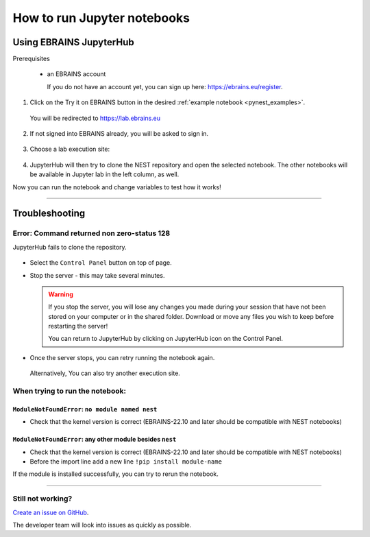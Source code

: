 .. _run_jupyter:

How to run Jupyter notebooks
============================

Using EBRAINS JupyterHub
------------------------

Prerequisites

  * an EBRAINS account 

    If you do not have an account yet, you can sign up here: https://ebrains.eu/register.

1. Click on the Try it on EBRAINS button in the desired :ref:`example notebook <pynest_examples>`.

  .. image:: https://nest-simulator.org/TryItOnEBRAINS.png

  You will be redirected to https://lab.ebrains.eu

2. If not signed into EBRAINS already, you will be asked to sign in.

  .. image:: ../static/img/signin-ebrains.png

3. Choose a lab execution site:

  .. image:: ../static/img/lab-execution-site-de.png

4. JupyterHub will then try to clone the NEST repository and open the selected notebook.
   The other notebooks will be available in Jupyter lab in the left column, as well.

Now you can run the notebook and change variables to test how it works!

  .. image:: ../static/img/running-jupyterlab.png

----

Troubleshooting
---------------

Error: Command returned non zero-status 128 
~~~~~~~~~~~~~~~~~~~~~~~~~~~~~~~~~~~~~~~~~~~~

JupyterHub fails to clone the repository.

  .. image:: ../static/img/error-jupyter-ebrains.png


* Select the ``Control Panel`` button on top of page.

* Stop the server - this may take several minutes.

  .. warning::

    If you stop the server, you will lose any changes you made during your session that
    have not been stored on your computer or in the shared folder.
    Download or move any files you wish to keep before restarting the server!

    You can return to JupyterHub by clicking on JupyterHub icon on the Control Panel.

.. image:: ../static/img/stopserver-ebrains.png

* Once the server stops, you can retry running the notebook again.

 Alternatively, You can also try another execution site.


When trying to run the notebook:
~~~~~~~~~~~~~~~~~~~~~~~~~~~~~~~~

``ModuleNotFoundError``:  ``no module named nest``
^^^^^^^^^^^^^^^^^^^^^^^^^^^^^^^^^^^^^^^^^^^^^^^^^^

* Check that the kernel version is correct (EBRAINS-22.10 and later should be compatible with NEST notebooks)

  .. image:: ../static/img/kernel-version-jupyter.png

``ModuleNotFoundError``: any other module besides ``nest``
^^^^^^^^^^^^^^^^^^^^^^^^^^^^^^^^^^^^^^^^^^^^^^^^^^^^^^^^^^

.. image:: ../static/img/traceback-modulenotfound.png

* Check that the kernel version is correct (EBRAINS-22.10 and later should be compatible with NEST notebooks)

* Before the import line add a new line ``!pip install module-name``

.. image:: ../static/img/insert_cell.png

.. image:: ../static/img/notebook-pipinstall.png

If the module is installed successfully, you can try to rerun the notebook.

----

Still not working?
~~~~~~~~~~~~~~~~~~

`Create an issue on GitHub <https://github.com/nest/nest-simulator/issues/new/choose>`_. 

The developer team will look into issues as quickly as possible.
